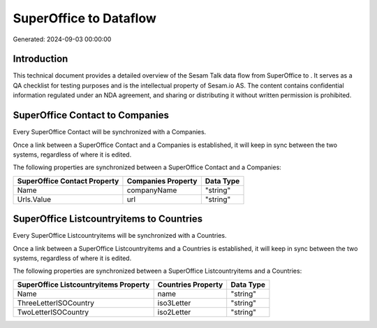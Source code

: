 ========================
SuperOffice to  Dataflow
========================

Generated: 2024-09-03 00:00:00

Introduction
------------

This technical document provides a detailed overview of the Sesam Talk data flow from SuperOffice to . It serves as a QA checklist for testing purposes and is the intellectual property of Sesam.io AS. The content contains confidential information regulated under an NDA agreement, and sharing or distributing it without written permission is prohibited.

SuperOffice Contact to  Companies
---------------------------------
Every SuperOffice Contact will be synchronized with a  Companies.

Once a link between a SuperOffice Contact and a  Companies is established, it will keep in sync between the two systems, regardless of where it is edited.

The following properties are synchronized between a SuperOffice Contact and a  Companies:

.. list-table::
   :header-rows: 1

   * - SuperOffice Contact Property
     -  Companies Property
     -  Data Type
   * - Name
     - companyName
     - "string"
   * - Urls.Value
     - url
     - "string"


SuperOffice Listcountryitems to  Countries
------------------------------------------
Every SuperOffice Listcountryitems will be synchronized with a  Countries.

Once a link between a SuperOffice Listcountryitems and a  Countries is established, it will keep in sync between the two systems, regardless of where it is edited.

The following properties are synchronized between a SuperOffice Listcountryitems and a  Countries:

.. list-table::
   :header-rows: 1

   * - SuperOffice Listcountryitems Property
     -  Countries Property
     -  Data Type
   * - Name
     - name
     - "string"
   * - ThreeLetterISOCountry
     - iso3Letter
     - "string"
   * - TwoLetterISOCountry
     - iso2Letter
     - "string"

